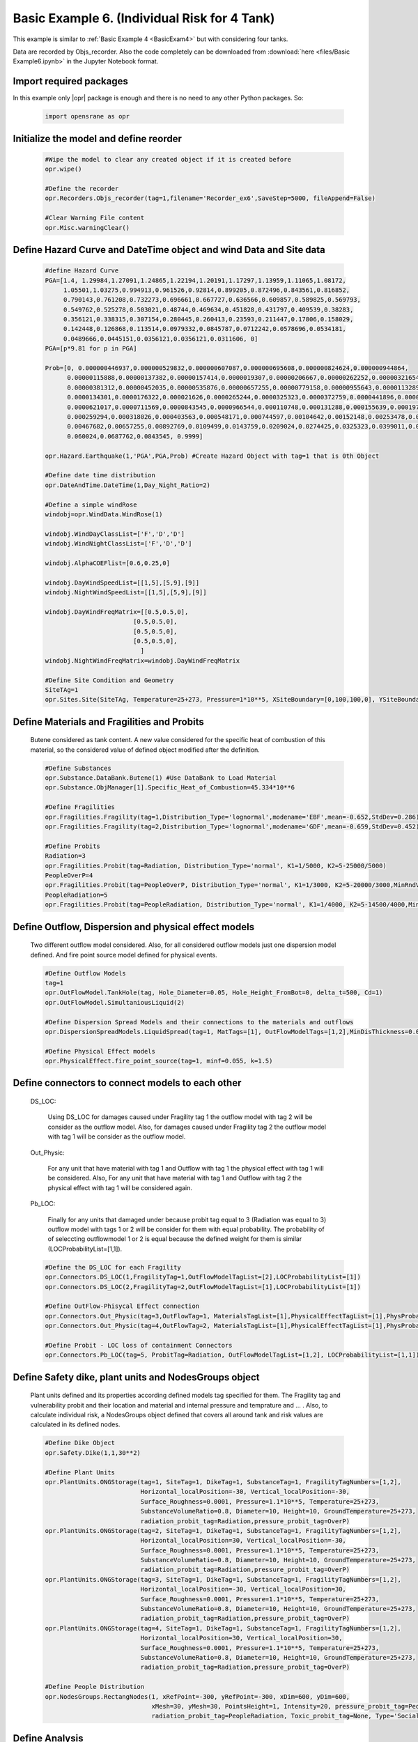 .. _BasicExam6:

*********************************************
Basic Example 6. (Individual Risk for 4 Tank) 
*********************************************

This example is similar to :ref:`Basic Example 4 <BasicExam4>` but with considering four tanks.

Data are recorded by Objs_recorder. Also the code completely can be downloaded from :download:`here <files/Basic Example6.ipynb>` in the Jupyter Notebook format.


Import required packages
************************

In this example only |opr| package is enough and there is no need to any other Python packages. So:

   .. code-block:: python
      
	  import opensrane as opr
	  


Initialize the model and define reorder
***************************************
   
   .. code-block:: python
      
      #Wipe the model to clear any created object if it is created before
      opr.wipe()
      
      #Define the recorder
      opr.Recorders.Objs_recorder(tag=1,filename='Recorder_ex6',SaveStep=5000, fileAppend=False)
      
      #Clear Warning File content
      opr.Misc.warningClear()
	
	
Define Hazard Curve and DateTime object and wind Data and Site data
*******************************************************************

   .. code-block:: python
      
      #define Hazard Curve
      PGA=[1.4, 1.29984,1.27091,1.24865,1.22194,1.20191,1.17297,1.13959,1.11065,1.08172, 
           1.05501,1.03275,0.994913,0.961526,0.92814,0.899205,0.872496,0.843561,0.816852, 
           0.790143,0.761208,0.732273,0.696661,0.667727,0.636566,0.609857,0.589825,0.569793, 
           0.549762,0.525278,0.503021,0.48744,0.469634,0.451828,0.431797,0.409539,0.38283, 
           0.356121,0.338315,0.307154,0.280445,0.260413,0.23593,0.211447,0.17806,0.158029, 
           0.142448,0.126868,0.113514,0.0979332,0.0845787,0.0712242,0.0578696,0.0534181, 
           0.0489666,0.0445151,0.0356121,0.0356121,0.0311606, 0]
      PGA=[p*9.81 for p in PGA]
      
      Prob=[0, 0.000000446937,0.000000529832,0.000000607087,0.000000695608,0.000000824624,0.000000944864, 
            0.00000115888,0.00000137382,0.00000157414,0.0000019307,0.00000206667,0.00000262252,0.00000321654, 
            0.00000381312,0.00000452035,0.00000535876,0.00000657255,0.00000779158,0.00000955643,0.0000113289, 
            0.0000134301,0.0000176322,0.000021626,0.0000265244,0.0000325323,0.0000372759,0.0000441896,0.000050633, 
            0.0000621017,0.0000711569,0.0000843545,0.0000966544,0.000110748,0.000131288,0.000155639,0.0001975, 
            0.000259294,0.000318026,0.000403563,0.000548171,0.000744597,0.00104642,0.00152148,0.00253478,0.00356225, 
            0.00467682,0.00657255,0.00892769,0.0109499,0.0143759,0.0209024,0.0274425,0.0325323,0.0399011,0.048939, 
            0.060024,0.0687762,0.0843545, 0.9999]
      
      opr.Hazard.Earthquake(1,'PGA',PGA,Prob) #Create Hazard Object with tag=1 that is 0th Object
      
      #Define date time distribution
      opr.DateAndTime.DateTime(1,Day_Night_Ratio=2)
      
      #Define a simple windRose
      windobj=opr.WindData.WindRose(1)
      
      windobj.WindDayClassList=['F','D','D']  
      windobj.WindNightClassList=['F','D','D']
      
      windobj.AlphaCOEFlist=[0.6,0.25,0]
      
      windobj.DayWindSpeedList=[[1,5],[5,9],[9]]
      windobj.NightWindSpeedList=[[1,5],[5,9],[9]]
      
      windobj.DayWindFreqMatrix=[[0.5,0.5,0],
                              [0.5,0.5,0],
                              [0.5,0.5,0],
                              [0.5,0.5,0],
                                ]                                      
      windobj.NightWindFreqMatrix=windobj.DayWindFreqMatrix
	  
      #Define Site Condition and Geometry
      SiteTAg=1
      opr.Sites.Site(SiteTAg, Temperature=25+273, Pressure=1*10**5, XSiteBoundary=[0,100,100,0], YSiteBoundary=[0,0,100,100], g=9.81)
	  
	  
Define Materials and Fragilities and Probits
*******************************************************************
   
   Butene considered as tank content. A new value considered for the specific heat of combustion of this material, so the considered value of defined object modified after the definition.

   .. code-block:: python
      
      #Define Substances
      opr.Substance.DataBank.Butene(1) #Use DataBank to Load Material
      opr.Substance.ObjManager[1].Specific_Heat_of_Combustion=45.334*10**6
      
      #Define Fragilities
      opr.Fragilities.Fragility(tag=1,Distribution_Type='lognormal',modename='EBF',mean=-0.652,StdDev=0.286)
      opr.Fragilities.Fragility(tag=2,Distribution_Type='lognormal',modename='GDF',mean=-0.659,StdDev=0.452)
      
      #Define Probits
      Radiation=3
      opr.Fragilities.Probit(tag=Radiation, Distribution_Type='normal', K1=1/5000, K2=5-25000/5000)
      PeopleOverP=4
      opr.Fragilities.Probit(tag=PeopleOverP, Distribution_Type='normal', K1=1/3000, K2=5-20000/3000,MinRndVar=5000)
      PeopleRadiation=5
      opr.Fragilities.Probit(tag=PeopleRadiation, Distribution_Type='normal', K1=1/4000, K2=5-14500/4000,MinRndVar=2500)

Define Outflow, Dispersion and physical effect models
*******************************************************************

   Two different outflow model considered. Also, for all considered outflow models just one dispersion model defined. And fire point source model defined for physical events.
   
   .. code-block:: python
      
      #Define Outflow Models
      tag=1
      opr.OutFlowModel.TankHole(tag, Hole_Diameter=0.05, Hole_Height_FromBot=0, delta_t=500, Cd=1)
      opr.OutFlowModel.SimultaniousLiquid(2)
      
      #Define Dispersion Spread Models and their connections to the materials and outflows
      opr.DispersionSpreadModels.LiquidSpread(tag=1, MatTags=[1], OutFlowModelTags=[1,2],MinDisThickness=0.005,)
      
      #Define Physical Effect models
      opr.PhysicalEffect.fire_point_source(tag=1, minf=0.055, k=1.5)

Define connectors to connect models to each other
*******************************************************************

   DS_LOC: 
      
	  Using DS_LOC for damages caused under Fragility tag 1 the outflow model with tag 2 will be consider as the outflow model. Also, for damages caused under Fragility tag 2 the outflow model with tag 1 will be consider as the outflow model.
   
   Out_Physic: 
      
	  For any unit that have material with tag 1 and Outflow with tag 1 the physical effect with tag 1 will be considered. Also, For any unit that have material with tag 1 and Outflow with tag 2 the physical effect with tag 1 will be considered again. 
   
   Pb_LOC:
      
	  Finally for any units that damaged under because probit tag equal to 3 (Radiation was equal to 3) outflow model with tags 1 or 2 will be consider for them with equal probability. The probability of of seleccting outflowmodel 1 or 2 is equal because the defined weight for them is similar (LOCProbabilityList=[1,1]).
   
   .. code-block:: python
      
      #Define the DS_LOC for each Fragility
      opr.Connectors.DS_LOC(1,FragilityTag=1,OutFlowModelTagList=[2],LOCProbabilityList=[1])
      opr.Connectors.DS_LOC(2,FragilityTag=2,OutFlowModelTagList=[1],LOCProbabilityList=[1])
	  
      #Define OutFlow-Phisycal Effect connection
      opr.Connectors.Out_Physic(tag=3,OutFlowTag=1, MaterialsTagList=[1],PhysicalEffectTagList=[1],PhysProbabilityList=[1])
      opr.Connectors.Out_Physic(tag=4,OutFlowTag=2, MaterialsTagList=[1],PhysicalEffectTagList=[1],PhysProbabilityList=[1])
      
      #Define Probit - LOC loss of containment Connectors
      opr.Connectors.Pb_LOC(tag=5, ProbitTag=Radiation, OutFlowModelTagList=[1,2], LOCProbabilityList=[1,1])

Define Safety dike, plant units and NodesGroups object
*******************************************************************

   Plant units defined and its properties according defined models tag specified for them. The Fragility tag and vulnerability probit and their location and material and internal pressure and temprature and ... . Also, to calculate individual risk, a NodesGroups object defined that covers all around tank and risk values are calculated in its defined nodes.

   .. code-block:: python
      
      #Define Dike Object
      opr.Safety.Dike(1,1,30**2)
      
      #Define Plant Units
      opr.PlantUnits.ONGStorage(tag=1, SiteTag=1, DikeTag=1, SubstanceTag=1, FragilityTagNumbers=[1,2], 
                                Horizontal_localPosition=-30, Vertical_localPosition=-30,
                                Surface_Roughness=0.0001, Pressure=1.1*10**5, Temperature=25+273,
                                SubstanceVolumeRatio=0.8, Diameter=10, Height=10, GroundTemperature=25+273,
                                radiation_probit_tag=Radiation,pressure_probit_tag=OverP)
      opr.PlantUnits.ONGStorage(tag=2, SiteTag=1, DikeTag=1, SubstanceTag=1, FragilityTagNumbers=[1,2], 
                                Horizontal_localPosition=30, Vertical_localPosition=-30,
                                Surface_Roughness=0.0001, Pressure=1.1*10**5, Temperature=25+273,
                                SubstanceVolumeRatio=0.8, Diameter=10, Height=10, GroundTemperature=25+273,
                                radiation_probit_tag=Radiation,pressure_probit_tag=OverP)
      opr.PlantUnits.ONGStorage(tag=3, SiteTag=1, DikeTag=1, SubstanceTag=1, FragilityTagNumbers=[1,2], 
                                Horizontal_localPosition=-30, Vertical_localPosition=30,
                                Surface_Roughness=0.0001, Pressure=1.1*10**5, Temperature=25+273,
                                SubstanceVolumeRatio=0.8, Diameter=10, Height=10, GroundTemperature=25+273,
                                radiation_probit_tag=Radiation,pressure_probit_tag=OverP)
      opr.PlantUnits.ONGStorage(tag=4, SiteTag=1, DikeTag=1, SubstanceTag=1, FragilityTagNumbers=[1,2], 
                                Horizontal_localPosition=30, Vertical_localPosition=30,
                                Surface_Roughness=0.0001, Pressure=1.1*10**5, Temperature=25+273,
                                SubstanceVolumeRatio=0.8, Diameter=10, Height=10, GroundTemperature=25+273,
                                radiation_probit_tag=Radiation,pressure_probit_tag=OverP)
      
      #Define People Distribution
      opr.NodesGroups.RectangNodes(1, xRefPoint=-300, yRefPoint=-300, xDim=600, yDim=600,
                                   xMesh=30, yMesh=30, PointsHeight=1, Intensity=20, pressure_probit_tag=PeopleOverP,
                                   radiation_probit_tag=PeopleRadiation, Toxic_probit_tag=None, Type='Social',)
      
            
Define Analysis
*******************************************************************

   By finishing the modeling, Using analysis command the number or analysis and type of analysis specified for model. In this model it is considered to do analysis for 40000 times. MultiAnalysis type considered for analysis and this type implement multiple analysis using only one cpu.
   
   .. code-block:: python
      
      #Analysis
      opr.Analyze.ScenarioAnalyze.MultiAnalysis(AnalysisNumber=40_000)
	  
	  
Post Processing and plotting individual risk
*******************************************************************

   By finishing the analysis, using the PostProcess subpackage the individual risk values at each defined nodes will be calculated. 
   
   .. code-block:: python
      
      #Post Process
	  
      #Get results using PostProcess subpackage
      results=opr.PostProcess.ObjsRecorderPP.Analyze('Recorder_ex6',100)

      #Calculate the Average radiation and over pressure in nodegroup
      NGRadDict=results['NodesGroup_Rad_Probit_Dict']
      NGOVPDict=results['NodesGroup_OVP_Probit_Dict']
	  
      #Export and plot max(Radiation,OverPressure) average (Fast Approch with high speed convergency)--------------------------------------------
      NodeGroupTag=1
      MaxProb=[max(i,j) for i,j in zip(NGRadDict[NodeGroupTag],NGOVPDict[NodeGroupTag])]
      
      #Plot Individual risk
      opr.Plot.Plotly.PlotIndividualRisk(PlotMode=1,
          NodesGroupTag=NodeGroupTag,
          NodesProbabilityList=MaxProb,
          ContorList=[1e-8,1e-5],)
		  
      #Also, Plot Individual risk  (With lower speed convergency results)
      opr.Plot.Plotly.PlotIndividualRisk(PlotMode=1,
          NodesGroupTag=1,
          NodesProbabilityList=results['NodesGroupDamageProbability'][1],
          ContorList=[1e-8,1e-5],)
            	  
	  

Example by: |bsz|